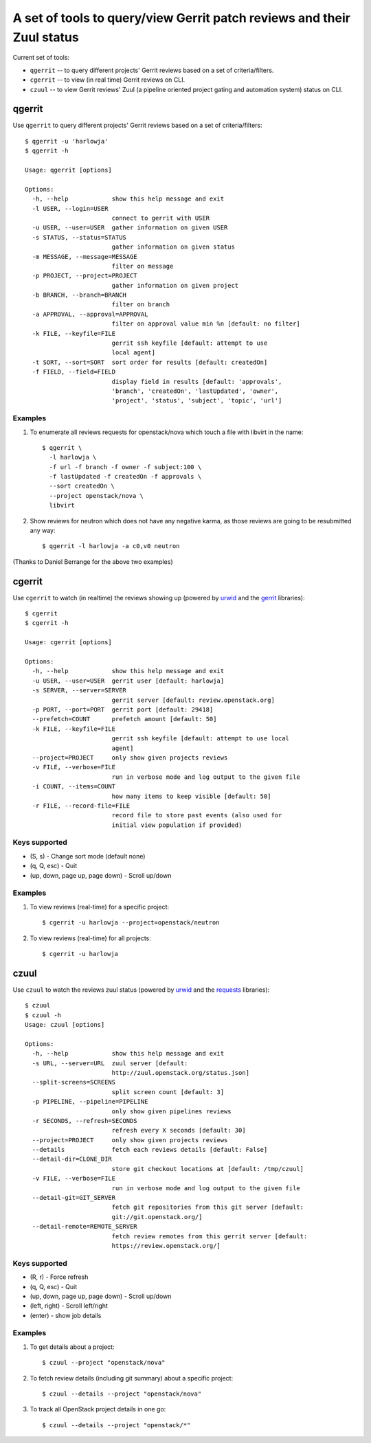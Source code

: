 **A set of tools to query/view Gerrit patch reviews and their Zuul status**
===========================================================================

Current set of tools:

- ``qgerrit`` -- to query different projects' Gerrit reviews based on a set of criteria/filters.

- ``cgerrit`` -- to view (in real time) Gerrit reviews on CLI.

- ``czuul`` -- to view Gerrit reviews' Zuul (a pipeline oriented project gating and automation system) status on CLI.



qgerrit
------------

Use ``qgerrit`` to query different projects' Gerrit reviews
based on a set of criteria/filters::


    $ qgerrit -u 'harlowja'
    $ qgerrit -h
    
    Usage: qgerrit [options]
    
    Options:
      -h, --help            show this help message and exit
      -l USER, --login=USER
                            connect to gerrit with USER
      -u USER, --user=USER  gather information on given USER
      -s STATUS, --status=STATUS
                            gather information on given status
      -m MESSAGE, --message=MESSAGE
                            filter on message
      -p PROJECT, --project=PROJECT
                            gather information on given project
      -b BRANCH, --branch=BRANCH
                            filter on branch
      -a APPROVAL, --approval=APPROVAL
                            filter on approval value min %n [default: no filter]
      -k FILE, --keyfile=FILE
                            gerrit ssh keyfile [default: attempt to use
                            local agent]
      -t SORT, --sort=SORT  sort order for results [default: createdOn]
      -f FIELD, --field=FIELD
                            display field in results [default: 'approvals',
                            'branch', 'createdOn', 'lastUpdated', 'owner',
                            'project', 'status', 'subject', 'topic', 'url']

########
Examples
########

1. To enumerate all reviews requests for openstack/nova which touch a
   file with libvirt in the name::

    $ qgerrit \
      -l harlowja \
      -f url -f branch -f owner -f subject:100 \
      -f lastUpdated -f createdOn -f approvals \
      --sort createdOn \
      --project openstack/nova \
      libvirt

2. Show reviews for neutron which does not have any negative karma, as
   those reviews are going to be resubmitted any way::

    $ qgerrit -l harlowja -a c0,v0 neutron

(Thanks to Daniel Berrange for the above two examples)


cgerrit
------------

Use ``cgerrit`` to watch (in realtime) the reviews showing up (powered by
urwid_ and the gerrit_ libraries):

.. image:: https://github.com/harlowja/gerrit_view/raw/master/screenshots/screen1.png

::

    $ cgerrit
    $ cgerrit -h
    
    Usage: cgerrit [options]
    
    Options:
      -h, --help            show this help message and exit
      -u USER, --user=USER  gerrit user [default: harlowja]
      -s SERVER, --server=SERVER
                            gerrit server [default: review.openstack.org]
      -p PORT, --port=PORT  gerrit port [default: 29418]
      --prefetch=COUNT      prefetch amount [default: 50]
      -k FILE, --keyfile=FILE
                            gerrit ssh keyfile [default: attempt to use local
                            agent]
      --project=PROJECT     only show given projects reviews
      -v FILE, --verbose=FILE
                            run in verbose mode and log output to the given file
      -i COUNT, --items=COUNT
                            how many items to keep visible [default: 50]
      -r FILE, --record-file=FILE
                            record file to store past events (also used for
                            initial view population if provided)

##############
Keys supported
##############

* (S, s) - Change sort mode (default none)
* (q, Q, esc) - Quit   
* (up, down, page up, page down) - Scroll up/down

########
Examples
########

1. To view reviews (real-time) for a specific project::

    $ cgerrit -u harlowja --project=openstack/neutron

2. To view reviews (real-time) for all projects::

    $ cgerrit -u harlowja


czuul
------------

Use ``czuul`` to watch the reviews zuul status (powered by
urwid_ and the requests_ libraries):

.. image:: https://github.com/harlowja/gerrit_view/raw/master/screenshots/screen2.png

::

    $ czuul
    $ czuul -h
    Usage: czuul [options]
    
    Options:
      -h, --help            show this help message and exit
      -s URL, --server=URL  zuul server [default:
                            http://zuul.openstack.org/status.json]
      --split-screens=SCREENS
                            split screen count [default: 3]
      -p PIPELINE, --pipeline=PIPELINE
                            only show given pipelines reviews
      -r SECONDS, --refresh=SECONDS
                            refresh every X seconds [default: 30]
      --project=PROJECT     only show given projects reviews
      --details             fetch each reviews details [default: False]
      --detail-dir=CLONE_DIR
                            store git checkout locations at [default: /tmp/czuul]
      -v FILE, --verbose=FILE
                            run in verbose mode and log output to the given file
      --detail-git=GIT_SERVER
                            fetch git repositories from this git server [default:
                            git://git.openstack.org/]
      --detail-remote=REMOTE_SERVER
                            fetch review remotes from this gerrit server [default:
                            https://review.openstack.org/]

##############
Keys supported
##############

* (R, r) - Force refresh
* (q, Q, esc) - Quit
* (up, down, page up, page down) - Scroll up/down
* (left, right) - Scroll left/right
* (enter) - show job details


########
Examples
########

1. To get details about a project::

    $ czuul --project "openstack/nova"

2. To fetch review details (including git summary) about a specific
   project::

    $ czuul --details --project "openstack/nova"

3. To track all OpenStack project details in one go::

    $ czuul --details --project "openstack/*"


.. _urwid: http://excess.org/urwid/
.. _gerrit: https://pypi.python.org/pypi/gerritlib
.. _requests: http://www.python-requests.org/
